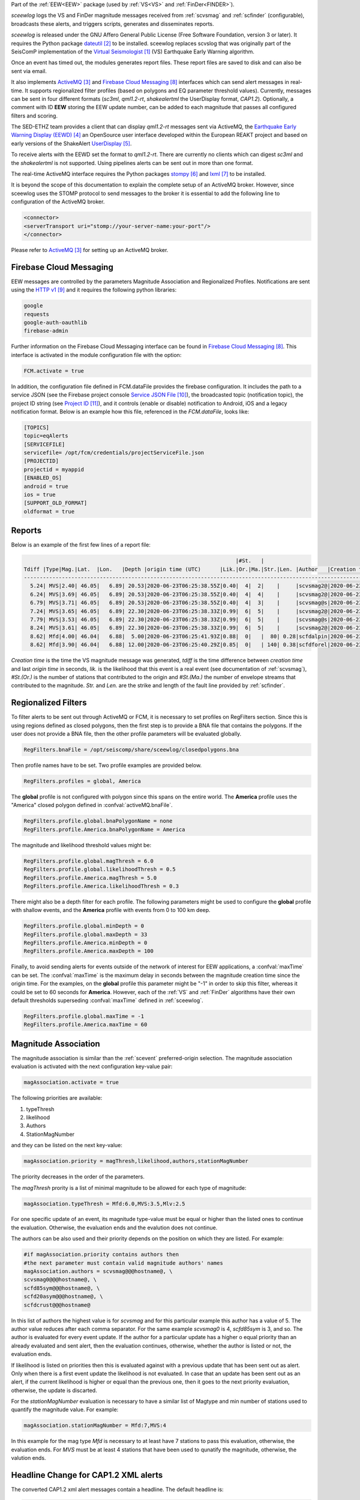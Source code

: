 Part of the :ref:`EEW<EEW>` package (used by :ref:`VS<VS>` and :ref:`FinDer<FINDER>`).

*sceewlog*  logs the VS and FinDer magnitude messages received from :ref:`scvsmag` and 
:ref:`scfinder` (configurable), broadcasts these alerts, and triggers scripts, generates 
and disseminates reports.

*sceewlog* is released under the GNU Affero General Public License (Free
Software Foundation, version 3 or later). It requires the Python package
`dateutil`_ to be installed. sceewlog replaces scvslog that was originally 
part of the SeisComP implementation of the `Virtual Seismologist`_ (VS) 
Earthquake Early Warning algorithm.

Once an event has timed out, the modules generates report files. These report 
files are saved to disk and can also be sent via email.

It also implements `ActiveMQ`_ and `Firebase Cloud Messaging`_ interfaces which can
send alert messages in real-time. It supports regionalized filter profiles (based on 
polygons and EQ parameter threshold values). Currently, messages can be sent in four 
different formats (*sc3ml*, *qml1.2-rt*, *shakealertml* the UserDisplay format, *CAP1.2*). 
Optionally, a comment with ID **EEW** storing the EEW update number, can be added to 
each magnitude that passes all configured filters and scoring.

The SED-ETHZ team provides a client that can display *qml1.2-rt* messages sent via 
ActiveMQ, the `Earthquake Early Warning Display (EEWD)`_ an OpenSource user interface 
developed within the European REAKT project and based on early versions of the ShakeAlert 
`UserDisplay`_. 

To receive alerts with the EEWD set the format to *qml1.2-rt*. There are
currently no clients which can digest *sc3ml* and the *shakealertml* is not 
supported. Using pipelines alerts can be sent out in more than one format.

The real-time ActiveMQ interface requires the Python packages 
`stompy`_ and `lxml`_ to be installed.

It is beyond the scope of this documentation to explain the complete setup of an
ActiveMQ broker. However, since sceewlog uses the STOMP protocol to send
messages to the broker it is essential to add the following line
to configuration of the ActiveMQ broker.

.. code-block:: sh

   <connector>
   <serverTransport uri="stomp://your-server-name:your-port"/>
   </connector>

Please refer to `ActiveMQ`_ for setting up an ActiveMQ broker.


Firebase Cloud Messaging
========================
EEW messages are controlled by the parameters Magnitude Association and Regionalized Profiles. Notifications are sent using the `HTTP v1`_ and it requires the following python libraries:

.. code-block:: sh
   
   google
   requests
   google-auth-oauthlib
   firebase-admin

Further information on the Firebase Cloud Messaging interface can be found in `Firebase Cloud Messaging`_. This interface is activated in the module configuration file with the option:

.. code-block:: sh

   FCM.activate = true

In addition, the configuration file defined in FCM.dataFile provides the firebase configuration. It includes the path to a service JSON (see the Firebase project console `Service JSON File`_), the broadcasted topic (notification topic), the project ID string (see `Project ID`_), and it controls (enable or disable) notification to Android, iOS and a legacy notification format.
Below is an example how this file, referenced in the *FCM.dataFile*, looks like:

.. code-block:: python 
   
   [TOPICS]
   topic=eqAlerts
   [SERVICEFILE]
   servicefile= /opt/fcm/credentials/projectServiceFile.json
   [PROJECTID]
   projectid = myappid
   [ENABLED_OS]
   android = true
   ios = true
   [SUPPORT_OLD_FORMAT]
   oldformat = true


.. _sceewlog-reports:

Reports
=======

Below is an example of the first few lines of a report file:

.. code-block:: sh

                                                                      |#St.   |                                                              
   Tdiff |Type|Mag.|Lat.  |Lon.   |Depth |origin time (UTC)      |Lik.|Or.|Ma.|Str.|Len. |Author   |Creation t.            |Tdiff(current o.)
   ------------------------------------------------------------------------------------------------------------------------------------------
     5.24| MVS|2.40| 46.05|   6.89| 20.53|2020-06-23T06:25:38.55Z|0.40|  4|  2|    |     |scvsmag2@|2020-06-23T06:25:45.99Z|  7.44
     6.24| MVS|3.69| 46.05|   6.89| 20.53|2020-06-23T06:25:38.55Z|0.40|  4|  4|    |     |scvsmag2@|2020-06-23T06:25:46.99Z|  8.45
     6.79| MVS|3.71| 46.05|   6.89| 20.53|2020-06-23T06:25:38.55Z|0.40|  4|  3|    |     |scvsmag@s|2020-06-23T06:25:47.54Z|  8.99
     7.24| MVS|3.65| 46.05|   6.89| 22.30|2020-06-23T06:25:38.33Z|0.99|  6|  5|    |     |scvsmag2@|2020-06-23T06:25:48.00Z|  9.67
     7.79| MVS|3.53| 46.05|   6.89| 22.30|2020-06-23T06:25:38.33Z|0.99|  6|  5|    |     |scvsmag@s|2020-06-23T06:25:48.54Z| 10.21
     8.24| MVS|3.61| 46.05|   6.89| 22.30|2020-06-23T06:25:38.33Z|0.99|  6|  5|    |     |scvsmag2@|2020-06-23T06:25:48.99Z| 10.66
     8.62| Mfd|4.00| 46.04|   6.88|  5.00|2020-06-23T06:25:41.93Z|0.88|  0|   |  80| 0.28|scfdalpin|2020-06-23T06:25:49.37Z|  7.44
     8.62| Mfd|3.90| 46.04|   6.88| 12.00|2020-06-23T06:25:40.29Z|0.85|  0|   | 140| 0.38|scfdforel|2020-06-23T06:25:49.37Z|  9.07

*Creation time* is the time the VS magnitude message was generated, *tdiff* is
the time difference between *creation time* and last *origin time* in seconds,
*lik.* is the likelihood that this event is a real event (see documentation of
:ref:`scvsmag`), *#St.(Or.)* is the number of stations that contributed to the
origin and  *#St.(Ma.)* the number of envelope streams that contributed to the
magnitude. *Str.* and *Len.* are the strike and length of the fault line
provided by :ref:`scfinder`.

Regionalized Filters
====================

To filter alerts to be sent out through ActiveMQ or FCM, it is necessary to set 
profiles on RegFilters section. Since this is using regions defined as closed 
polygons, then the first step is to provide a BNA file that contains the 
polygons. If the user does not provide a BNA file, then the other profile 
parameters will be evaluated globally.

.. code-block:: sh

   RegFilters.bnaFile = /opt/seiscomp/share/sceewlog/closedpolygons.bna
   
Then profile names have to be set. Two profile examples are provided below.

.. code-block:: sh

   RegFilters.profiles = global, America
   
The **global** profile is not configured with polygon since this spans on the 
entire world. The **America** profile uses the "America" closed polygon defined 
in :confval:`activeMQ.bnaFile`.

.. code-block:: sh

   RegFilters.profile.global.bnaPolygonName = none
   RegFilters.profile.America.bnaPolygonName = America

The magnitude and likelihood threshold values might be:

.. code-block:: sh

   RegFilters.profile.global.magThresh = 6.0
   RegFilters.profile.global.likelihoodThresh = 0.5
   RegFilters.profile.America.magThresh = 5.0
   RegFilters.profile.America.likelihoodThresh = 0.3

There might also be a depth filter for each profile. The following parameters 
might be used to configure the **global** profile with shallow events, and 
the **America** profile with events from 0 to 100 km deep.

.. code-block:: sh

   RegFilters.profile.global.minDepth = 0
   RegFilters.profile.global.maxDepth = 33
   RegFilters.profile.America.minDepth = 0
   RegFilters.profile.America.maxDepth = 100

Finally, to avoid sending alerts for events outside of the network of interest 
for EEW applications, a :confval:`maxTime` can be set. The :confval:`maxTime` 
is the maximum delay in seconds between the magnitude creation time since the 
origin time. For the examples, on the **global** profile this parameter might 
be "-1" in order to skip this filter, whereas it could be set to 60 seconds for 
**America**. However, each of the :ref:`VS` and :ref:`FinDer` algorithms have 
their own default thresholds superseding :confval:`maxTime` defined in 
:ref:`sceewlog`.

.. code-block:: sh

   RegFilters.profile.global.maxTime = -1
   RegFilters.profile.America.maxTime = 60


Magnitude Association
=====================
The magnitude association is similar than the :ref:`scevent` 
preferred-origin selection. The magnitude association evaluation is activated 
with the next configuration key-value pair:

.. code-block:: sh
   
   magAssociation.activate = true
  
The following priorities are available:

1. typeThresh
2. likelihood
3. Authors
4. StationMagNumber

and they can be listed on the next key-value:

.. code-block:: sh
  
   magAssociation.priority = magThresh,likelihood,authors,stationMagNumber

The priority decreases in the order of the parameters.

The *magThresh* prority is a list of minimal magnitude to be allowed for each type of magnitude:

.. code-block:: sh
   
   magAssociation.typeThresh = Mfd:6.0,MVS:3.5,Mlv:2.5

For one specific update of an event, its magnitude type-value must be equal or higher than the listed ones to continue the evaluation. Otherwise, the evaluation ends and the evalution does not continue.

The authors can be also used and their priority depends on the position on which they are listed. For example:

.. code-block:: sh

   #if magAssociation.priority contains authors then
   #the next parameter must contain valid magnitude authors' names
   magAssociation.authors = scvsmag@@@hostname@, \
   scvsmag0@@@hostname@, \
   scfd85sym@@@hostname@, \
   scfd20asym@@@hostname@, \
   scfdcrust@@@hostname@

In this list of authors the highest value is for *scvsmag* and for this particular example this author has a value of 5. The author value reduces after each comma separator. For the same example *scvsmag0* is 4, *scfd85sym* is 3, and so. The author is evaluated for every event update. If the author for a particular update has a higher o equal priority than an already evaluated and sent alert, then the evaluation continues, otherwise, whether the author is listed or not, the evaluation ends.

If likelihood is listed on priorities then this is evaluated against with a previous update that has been sent out as alert. Only when there is a first event update the likelihood is not evaluated. In case that an update has been sent out as an alert, if the current likelihood is higher or equal than the previous one, then it goes to the next priority evaluation, otherwise, the update is discarted.

For the *stationMagNumber* evaluation is necessary to have a similar list of Magtype and min number of stations used to quantify the magnitude value. For example:

.. code-block:: sh
   
   magAssociation.stationMagNumber = Mfd:7,MVS:4

In this example for the mag type *Mfd* is necessary to at least have 7 stations to pass this evaluation, otherwise, the evaluation ends. For *MVS* must be at least 4 stations that have been used to qunatify the magnitude, otherwise, the valution ends.


Headline Change for CAP1.2 XML alerts
=====================================

The converted CAP1.2 xml alert messages contain a headline. The default headline is: 

.. code-block:: sh
   
   @AGENCY@ Magnitude X.X Date and Time (UTC): YYYY-MM-dd HH:mm:s.sssZ.

An alternative headline format might be preferred. The following alternative 
format can be selected:

.. code-block:: sh
   
   @AGENCY@/Earthquake Magnitude X.X, XX km NNW of SOMECITY, SOMECOUNTRY

The aternative format supports both spanish and english languages. The 
spanish version is:
 
.. code-block:: sh
   
   @AGENCY@/Sismo Magnitud X.X, XX km al SSO de SOMECITY, SOMECOUNTRY

The alternative format can be enable as follows:

.. code-block:: sh
   
   CAPheadlineChange = true

The alternative format requires to specify the language and the corresponding 
file listing the world cities :confval:`CitiesFile`. The language
can be selected as follows:

.. code-block:: sh
  
   #Uncomment the next line to select English
   AlertTextLanguage = en-US
   #Uncomment the next line to select Spanish
   #AlertTextLanguage = es-US

The file listing the world cities :confval:`CitiesFile` must have 
the following format:

.. code-block:: sh
  
   city,country,lon,lat
   Tokyo,Japan,139.6922,35.6897
   Jakarta,Indonesia,106.8451,-6.2146
   Delhi,India,77.23,28.66
   Mumbai,India,72.8333,18.9667
   Manila,Philippines,120.9833,14.6
   Shanghai,China,121.4667,31.1667
   Sao Paulo,Brazil,-46.6339,-23.5504

Both an english and a spanish version are provided in "@DATADIR@/sceewlog/world_cities_english.csv"
and "@DATADIR@/sceewlog/world_cities_spanish.csv".


References
==========

.. target-notes::

.. _`Virtual Seismologist` : http://www.seismo.ethz.ch/en/research-and-teaching/products-software/EEW/Virtual-Seismologist/
.. _`dateutil` : https://pypi.python.org/pypi/python-dateutil/
.. _`ActiveMQ` : http://activemq.apache.org/
.. _`Earthquake Early Warning Display (EEWD)` : http://www.seismo.ethz.ch/en/research-and-teaching/products-software/EEW/earthquake-early-warning-display-eewd/
.. _`UserDisplay` : http://www.eew.caltech.edu/research/userdisplay.html
.. _`stompy` : https://pypi.python.org/pypi/stompy/
.. _`lxml` : http://lxml.de/
.. _`Firebase Cloud Messaging` : https://firebase.google.com/docs/cloud-messaging
.. _`authorization key` : https://stackoverflow.com/questions/37673205/what-is-the-authorization-part-of-the-http-post-request-of-googles-firebase-d
.. _`notification topic` : https://firebase.google.com/docs/cloud-messaging/android/topic-messaging
.. _`HTTP v1` : https://firebase.google.com/docs/cloud-messaging/migrate-v1?hl=es-419
.. _`Service JSON File` : https://console.firebase.google.com/u/0/project/_/settings/serviceaccounts/adminsdk
.. _`Project ID` : https://console.firebase.google.com/u/0/project/_/settings/general/


